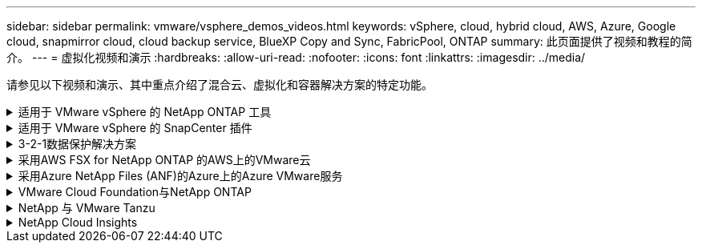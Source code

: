 ---
sidebar: sidebar 
permalink: vmware/vsphere_demos_videos.html 
keywords: vSphere, cloud, hybrid cloud, AWS, Azure, Google cloud, snapmirror cloud, cloud backup service, BlueXP Copy and Sync, FabricPool, ONTAP 
summary: 此页面提供了视频和教程的简介。 
---
= 虚拟化视频和演示
:hardbreaks:
:allow-uri-read: 
:nofooter: 
:icons: font
:linkattrs: 
:imagesdir: ../media/


[role="lead"]
请参见以下视频和演示、其中重点介绍了混合云、虚拟化和容器解决方案的特定功能。

.适用于 VMware vSphere 的 NetApp ONTAP 工具
[%collapsible]
====
.适用于VMware的ONTAP 工具—概述
video::e8071955-f6f1-45a0-a868-b12a010bba44[panopto]
.使用ONTAP 配置VMware iSCSI数据存储库
video::5c047271-aecc-437c-a444-b01200f9671a[panopto]
.使用ONTAP 配置VMware NFS数据存储库
video::a34bcd1c-3aaa-4917-9a5d-b01200f97f08[panopto]
====
.适用于 VMware vSphere 的 SnapCenter 插件
[%collapsible]
====
NetApp SnapCenter 软件是一款易于使用的企业平台，可安全地协调和管理应用程序，数据库和文件系统之间的数据保护。

您可以使用适用于 VMware vSphere 的 SnapCenter 插件对 VM 执行备份，还原和连接操作，并对直接在 VMware vCenter 中向 SnapCenter 注册的数据存储库执行备份和挂载操作。

有关适用于 VMware vSphere 的 NetApp SnapCenter 插件的详细信息，请参见 link:https://docs.netapp.com/ocsc-42/index.jsp?topic=%2Fcom.netapp.doc.ocsc-con%2FGUID-29BABBA7-B15F-452F-B137-2E5B269084B9.html["适用于 VMware vSphere 的 NetApp SnapCenter 插件概述"]。

.适用于 VMware vSphere 的 SnapCenter 插件—解决方案 前提条件
video::38881de9-9ab5-4a8e-a17d-b01200fade6a[panopto,width=360]
.适用于 VMware vSphere 的 SnapCenter 插件—部署
video::10cbcf2c-9964-41aa-ad7f-b01200faca01[panopto,width=360]
.适用于 VMware vSphere 的 SnapCenter 插件—备份工作流
video::b7272f18-c424-4cc3-bc0d-b01200faaf25[panopto,width=360]
.适用于 VMware vSphere 的 SnapCenter 插件—还原工作流
video::ed41002e-585c-445d-a60c-b01200fb1188[panopto,width=360]
.SnapCenter — SQL 还原工作流
video::8df4ad1f-83ad-448b-9405-b01200fb2567[panopto,width=360]
====
.3-2-1数据保护解决方案
[%collapsible]
====
3-2-1数据保护解决方案使用SnapMirror技术将内部主备份和二级备份与使用BlueXP备份和恢复将复制的副本整合到对象存储中。

.3-2-1使用适用于VMware vSphere的SnapCenter插件和适用于虚拟机的BlueXP备份和恢复对VMFS数据存储库进行数据保护
video::7c21f3fc-4025-4d8f-b54c-b0e001504c76[panopto,width=360]
====
.采用AWS FSX for NetApp ONTAP 的AWS上的VMware云
[%collapsible]
====
.使用iSCSI使用FSX ONTAP 的Windows子系统连接存储
video::0d03e040-634f-4086-8cb5-b01200fb8515[panopto,width=360]
.使用NFS使用FSX ONTAP 的Linux子系统连接存储
video::c3befe1b-4f32-4839-a031-b01200fb6d60[panopto,width=360]
.借助适用于NetApp ONTAP 的Amazon FSX、基于AWS的VMware Cloud可节省TCO
video::f0fedec5-dc17-47af-8821-b01200f00e08[panopto,width=360]
.AWS上的VMware Cloud补充数据存储库、使用适用于NetApp ONTAP 的Amazon FSX
video::2065dcc1-f31a-4e71-a7d5-b01200f01171[panopto,width=360]
.适用于VMC的VMware HCX部署和配置设置
video::6132c921-a44c-4c81-aab7-b01200fb5d29[panopto,width=360]
.使用VMware HCX for VMC和FSxN进行VMotion迁移演示
video::52661f10-3f90-4f3d-865a-b01200f06d31[panopto,width=360]
.使用适用于VMC和FSxN的VMware HCX进行冷迁移演示
video::685c0dc2-9d8a-42ff-b46d-b01200f056b0[panopto,width=360]
====
.采用Azure NetApp Files (ANF)的Azure上的Azure VMware服务
[%collapsible]
====
.Azure NetApp Files 中的Azure VMware解决方案 补充数据存储库概述
video::8c5ddb30-6c31-4cde-86e2-b01200effbd6[panopto,width=360]
.采用Cloud Volumes ONTAP 、SnapCenter 和Jetstream的Azure VMware解决方案 灾难恢复
video::5cd19888-8314-4cfc-ba30-b01200efff4f[panopto,width=360]
.使用适用于AVS和ANF的VMware HCX进行冷迁移演示
video::b7ffa5ad-5559-4e56-a166-b01200f025bc[panopto,width=360]
.使用适用于AVS和ANF的VMware HCX进行VMotion演示
video::986bb505-6f3d-4a5a-b016-b01200f03f18[panopto,width=360]
.使用适用于AVS和ANF的VMware HCX进行批量迁移演示
video::255640f5-4dff-438c-8d50-b01200f017d1[panopto,width=360]
====
.VMware Cloud Foundation与NetApp ONTAP
[%collapsible]
====
.NFS数据存储库作为VCF工作负载域的主要存储
video::9b66ac8d-d2b1-4ac4-a33c-b16900f67df6[panopto]
.iSCSI存储库作为VCF管理域的补充存储
video::1d0e1af1-40ae-483a-be6f-b156015507cc[panopto]
====
.NetApp 与 VMware Tanzu
[%collapsible]
====
借助 VMware Tanzu ，客户可以通过 vSphere 或 VMware Cloud Foundation 部署，管理和管理 Kubernetes 环境。通过 VMware 的这一产品组合，客户可以选择最适合其需求的 VMware Tanzu 版本，从一个控制平台管理所有相关的 Kubernetes 集群。

有关 VMware Tanzu 的详细信息，请参见 https://tanzu.vmware.com/tanzu["VMware Tanzu 概述"^]。此审核涵盖使用情形，可用添加内容以及有关 VMware Tanzu 的更多信息。

.如何在 NetApp 和 VMware Tanzu Basic 中使用 VVOL ，第 1 部分
video::ZtbXeOJKhrc[youtube,width=360]
.如何在 NetApp 和 VMware Tanzu Basic 中使用 VVOL ，第 2 部分
video::FVRKjWH7AoE[youtube,width=360]
.如何在 NetApp 和 VMware Tanzu Basic 中使用 VVOL ，第 3 部分
video::Y-34SUtTTtU[youtube,width=360]
====
.NetApp Cloud Insights
[%collapsible]
====
NetApp Cloud Insights是一款全面的监控和分析平台、旨在提供对内部和云基础架构的可见性和控制。

.NetApp Cloud Insights—现代数据中心的可观察性
video::1e4da521-3104-4d51-8cde-b0e001502d3d[panopto,width=360]
====
